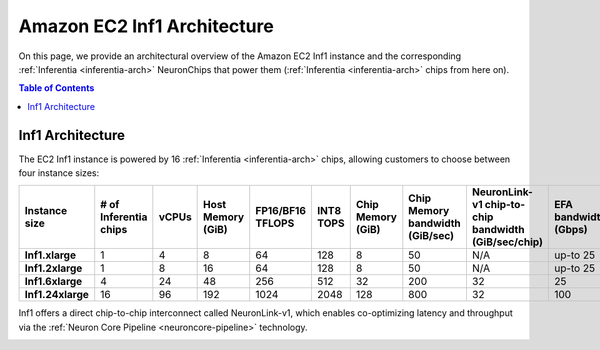 .. _aws-inf1-arch:

Amazon EC2 Inf1 Architecture
==============================

On this page, we provide an architectural overview of the Amazon EC2 Inf1
instance and the corresponding :ref:`Inferentia <inferentia-arch>` NeuronChips that power
them (:ref:`Inferentia <inferentia-arch>` chips from here on).

.. contents:: Table of Contents
   :local:
   :depth: 2

.. _inf1-arch:

Inf1 Architecture
-----------------

The EC2 Inf1 instance is powered by 16 :ref:`Inferentia <inferentia-arch>` chips, allowing
customers to choose between four instance sizes:

.. list-table::
    :widths: auto
    :header-rows: 1
    :stub-columns: 1    
    :align: left
    

    *   - Instance size
        - # of Inferentia chips
        - vCPUs
        - Host Memory (GiB)
        - FP16/BF16 TFLOPS
        - INT8 TOPS
        - Chip Memory (GiB)
        - Chip Memory bandwidth (GiB/sec)
        - NeuronLink-v1 chip-to-chip bandwidth (GiB/sec/chip)
        - EFA bandwidth (Gbps)

    *   - Inf1.xlarge
        - 1
        - 4
        - 8
        - 64
        - 128
        - 8
        - 50
        - N/A
        - up-to 25


    *   - Inf1.2xlarge
        - 1
        - 8
        - 16
        - 64
        - 128
        - 8
        - 50
        - N/A
        - up-to 25

    *   - Inf1.6xlarge
        - 4
        - 24
        - 48
        - 256
        - 512
        - 32
        - 200
        - 32
        - 25

    *   - Inf1.24xlarge
        - 16
        - 96
        - 192
        - 1024
        - 2048
        - 128
        - 800
        - 32
        - 100



Inf1 offers a direct chip-to-chip interconnect called NeuronLink-v1,
which enables co-optimizing latency and throughput via the :ref:`Neuron Core Pipeline <neuroncore-pipeline>` technology. 

.. image:: /images/inf1-server-arch.png

